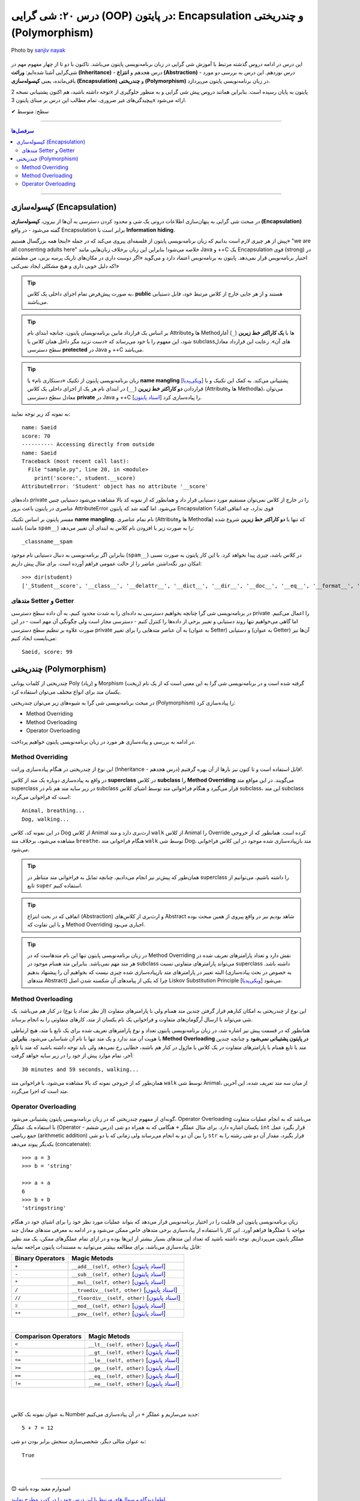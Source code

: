 .. role:: emoji-size

.. meta::
   :description: کتاب آموزش زبان برنامه نویسی پایتون به فارسی، آموزش شی گرایی در پایتون، OOP در پایتون،  Encapsulation در پایتون و چندریختی (Polymorphism) در پایتون، Operator Overloading در پایتون، Method overriding در پایتون، Method overloading در پایتون
   :keywords:  آموزش, آموزش پایتون, آموزش برنامه نویسی, پایتون, Encapsulation, کتابخانه, پایتون, شی گرایی در پایتون, Polymorphism


درس ۲۰: شی گرایی (OOP) در پایتون: Encapsulation و چندریختی (Polymorphism)
===================================================================================================

.. figure:: /_static/pages/20-python-object-oriented-programming-polymorphism-encapsulation.jpg
    :align: center
    :alt: شی گرایی (OOP) در پایتون: Encapsulation و چندریختی (Polymorphism)
    :class: page-image

    Photo by `sanjiv nayak <https://unsplash.com/photos/yTR70oYHEQw>`__

این درس در ادامه دروس گذشته مرتبط با آموزش شی گرایی در زبان برنامه‌نویسی پایتون می‌باشد. تاکنون با دو تا از چهار مفهوم مهم در شی‌گرایی آشنا شده‌ایم: **وراثت (Inheritance)** - درس هجدهم و **انتزاع (Abstraction)** - درس نوزدهم. این درس به بررسی دو مورد باقی‌مانده، یعنی **کپسوله‌سازی (Encapsulation)** و **چندریختی (Polymorphism)** در زبان برنامه‌نویسی پایتون می‌پردازد.

توجه داشته باشید، هم اکنون پشتیبانی نسخه 2x پایتون به پایان رسیده است. بنابراین	همانند دروس پیش شی گرایی و به منظور جلوگیری از پیچیدگی‌های غیر ضروری، تمام مطالب این درس بر مبنای پایتون 3x ارائه می‌شود.



:emoji-size:`✔` سطح: متوسط

----


.. contents:: سرفصل‌ها
    :depth: 2

----



کپسوله‌سازی (Encapsulation)
---------------------------------------------------------------

در مبحث شی گرایی به پنهان‌سازی اطلاعات درونی یک شی و محدود کردن دسترسی به آن‌ها از بیرون، **کپسوله‌سازی (Encapsulation)** گفته می‌شود - در واقع Encapsulation برابر است با **Information hiding**.

پیش از هر چیزی لازم است بدانیم که زبان برنامه‌نویسی پایتون از فلسفه‌ای پیروی می‌کند که در جمله «اینجا همه بزرگسال هستیم» "we are all consenting adults here" خلاصه می‌شود! بنابراین این زبان برخلاف زبان‌هایی مانند Java و ++C یک Encapsulation قوی (strong) در اختیار برنامه‌نویس قرار نمی‌دهد. پایتون به برنامه‌نویس اعتماد دارد و می‌گوید «اگر دوست داری در مکان‌های تاریک پرسه بزنی، من مطمئنم که دلیل خوبی داری و هیچ مشکلی ایجاد نمی‌کنی!»


.. tip:: 
  به صورت پیش‌فرض تمام اجزای داخلی یک کلاس، **public** هستند و از هر جایی خارج از کلاس مرتبط خود، قابل دستیابی می‌باشند.

.. tip:: 
  بر اساس یک قرارداد مابین برنامه‌نویسان پایتون،‌ چنانچه ابتدای نام Attributeها و Methodها با **یک کاراکتر خط زیرین** (``_``) آغاز شود، این مفهوم را با خود می‌رساند که «دست نزنید مگر داخل همان کلاس یا subclassهای آن». رعایت این قرارداد معادل سطح دسترسی **protected** در Java و ++C می‌باشد.

.. tip:: 
  
  زبان برنامه‌نویسی پایتون از تکنیک «دستکاری نام» یا **name mangling** [`ویکی‌پدیا <https://en.wikipedia.org/wiki/Name_mangling>`__] پشتیبانی می‌کند. به کمک این تکنیک و با قراردادن **دو کاراکتر خط زیرین** (``__``) در ابتدای نام هر یک از اجزای داخلی یک کلاس (Attributeها و Methodها)، می‌توان معادل سطح دسترسی **private** در Java و ++C را پیاده‌سازی کرد [`اسناد پایتون <https://docs.python.org/3/tutorial/classes.html#private-variables>`__].

به نمونه کد زیر توجه نمایید:

.. code-block:: python
    :linenos:

    class Student:

        def __init__(self, name, score=0):
            self.name = name
            self.__score = score
 
        def display(self):
            print('name:', self.name)
            print('score:', self.__score)


    student = Student('Saeid', 70)

    #accessing using method
    student.display()

    #accessing directly from outside
    print('-' * 10, 'Accessing directly from outside')
    print('name:', student.name)
    print('score:', student.__score)


::

    name: Saeid
    score: 70
    ---------- Accessing directly from outside
    name: Saeid
    Traceback (most recent call last):
      File "sample.py", line 20, in <module>
        print('score:', student.__score)
    AttributeError: 'Student' object has no attribute '__score'

داده‌های private را در خارج از کلاس نمی‌توان مستقیم مورد دستیابی قرار داد و همانطور که از نمونه کد بالا مشاهده می‌شود دستیابی چنین عناصری در پایتون باعث بروز AttributeError می‌شود. اما گفته شد که پایتون Encapsulation قوی ندارد، چه اتفاقی افتاد؟

مفسر پایتون بر اساس تکنیک **name mangling**، نام تمام عناصری (Attributeها و Methodها) که تنها با **دو کاراکتر خط زیرین** شروع شده باشند (مانند ``spam__``) را به صورت زیر با افزودن نام کلاس به ابتدای آن تغییر می‌دهد::

    _classname__spam

بنابراین اگر برنامه‌نویسی به دنبال دستیابی نام موجود (``spam__``) در کلاس باشد، چیزی پیدا نخواهد کرد. با این کار پایتون به صورت نسبی امکان دور نگه‌داشتن عناصر را از حالت عمومی فراهم آورده است. برای مثال پیش داریم::

    >>> dir(student)
    ['_Student__score', '__class__', '__delattr__', '__dict__', '__dir__', '__doc__', '__eq__', '__format__', '__ge__', '__getattribute__', '__gt__', '__hash__', '__init__', '__init_subclass__', '__le__', '__lt__', '__module__', '__ne__', '__new__', '__reduce__', '__reduce_ex__', '__repr__', '__setattr__', '__sizeof__', '__str__', '__subclasshook__', '__weakref__', 'display', 'name']


متدهای Setter و Getter
~~~~~~~~~~~~~~~~~~~~~~~~~~~~~~~~~~~~~~~~~~
 
در برنامه‌نویسی شی گرا چنانچه بخواهیم دسترسی به داده‌ای را به شدت محدود کنیم، به آن داده سطح دسترسی private را اعمال می‌کنیم. اما گاهی می‌خواهیم تنها روند دستیابی و تغییر برخی از داده‌ها را کنترل کنیم - دسترسی مجاز است ولی چگونگی آن مهم است - در این صورت علاوه بر تنظیم سطح دسترسی private به آن عناصر متدهایی را برای تغییر (به عنوان Setter) و دستیابی (به عنوان Getter) آن‌ها نیز می‌بایست ایجاد کنیم:

.. code-block:: python
    :linenos:

    class Student:

        def __init__(self, name, score=0):
            self.name = name
            self.__score = score

        def set_score(self, score):
            if isinstance(score, int) and  0 <= score <= 100:
                self.__score = score

        def get_score(self):
            return self.__score


    student = Student('Saeid', 70)
    student.set_score(99)
    student.set_score('100')
    student.set_score(-10)
    print(f'{student.name}, score:', student.get_score())


::

    Saeid, score: 99




چندریختی (Polymorphism)
---------------------------------------------------------------

چندریختی از کلمات یونانی Poly (زیاد) و Morphism (ریخت) گرفته شده است و در برنامه‌نویسی شی گرا به این معنی است که از یک نام یکسان متد برای انواع مختلف می‌توان استفاده کرد.

در مبحث برنامه‌نویسی شی گرا به شیوه‌های زیر می‌توان چندریختی (Polymorphism) را پیاده‌سازی کرد:

* Method Overriding
* Method Overloading
* Operator Overloading

در ادامه به بررسی و پیاده‌سازی هر مورد در زبان برنامه‌نویسی پایتون خواهیم پرداخت.


Method Overriding
~~~~~~~~~~~~~~~~~~~~~~~~~~~~

این نوع از چندریختی در هنگام پیاده‌سازی وراثت (Inheritance - درس هجدهم) قابل استفاده است و تا کنون نیز بارها از آن بهره گرفتیم!.

در واقع به پیاده‌سازی دوباره یک متد از کلاس **superclass** در کلاس **subclass** را **Method Overriding** می‌گویند. در این مواقع متد superclass در زیر سایه متد هم نام در subclass قرار می‌گیرد و هنگام فراخوانی متد توسط اشیای کلاس subclass، این متد subclass است که فراخوانی می‌گردد:

.. code-block:: python
    :linenos:

    class Animal:

        def breathe(self):
          print('Animal, breathing...')

        def walk(self):
          print('Animal, walking...')
    
    
    class Dog(Animal):

        def walk(self):
          print('Dog, walking...')


    dog = Dog()
    dog.breathe()
    dog.walk()


::

    Animal, breathing...
    Dog, walking...

در این نمونه کد، کلاس Dog از کلاس Animal ارث‌بری دارد و متد ``walk`` از کلاس Animal را Override کرده است. همانطور که از خروجی مشاهده می‌شود، برخلاف متد ``breathe``، هنگام فراخوانی متد ``walk`` توسط شی Dog، متد باز‌پیاده‌سازی شده موجود در این کلاس فراخوانی می‌شود.

.. tip:: 

  همان‌طور که پیش‌تر نیز انجام می‌دادیم، چنانچه تمایل به فراخوانی متد متناظر در superclass را داشته باشیم، می‌توانیم از تابع ``super`` استفاده کنیم.

.. tip:: 

  اتفاقی که در بحث انتزاع (Abstraction) و ارث‌بری از کلاس‌های Abstract شاهد بودیم نیز در واقع پیروی از همین مبحث بوده و با این تفاوت که Method Overriding اجباری می‌بود.

.. tip:: 

  در زبان برنامه‌نویسی پایتون تنها این نام متدهاست که در Method Overriding نقش دارد و تعداد پارامترهای تعریف شده در هر متد مهم نمی‌باشد. بنابراین متد همنام موجود در subclass می‌تواند پارامترهای متفاوتی نسبت superclass داشته باشد. البته تغییر در پارامترهای متد باز‌پیاده‌سازی شده چیزی نیست که بخواهیم آن را پیشنهاد بدهیم (به خصوص در بحث پیاده‌سازی متدهای Abstract) چرا که یکی از پیامدهای آن شکسته شدن اصل Liskov Substitution Principle [`ویکی‌پدیا <https://en.wikipedia.org/wiki/Liskov_substitution_principle>`__] می‌شود.



Method Overloading
~~~~~~~~~~~~~~~~~~~~~~~~~~~~

این نوع از چندریختی به امکان کنارهم قرار گرفتن چندین متد همنام ولی با پارامترهای متفاوت (از نظر تعداد یا نوع) در کنار هم می‌باشد. یک شی می‌تواند با ارسال آرگومان‌های متفاوت و فراخوانی یک نام یکسان از متد، کارهای متفاوتی را به انجام برساند.

همانطور که در قسمت پیش نیز اشاره شد، در زبان برنامه‌نویسی پایتون تعداد و نوع پارامترهای تعریف شده برای یک تابع یا متد، هیچ ارتباطی با هویت آن متد ندارد و یک متد تنها با نام آن شناسایی می‌شود. **بنابراین Method Overloading در پایتون پشتیبانی نمی‌شود** و چنانچه چندین متد یا تابع همنام با پارامترهای متفاوت در یک کلاس یا ماژول در کنار هم باشند، خطایی رخ نمی‌دهد ولی باید توجه داشته باشید که متد یا تابع آخر، تمام موارد پیش از خود را در زیر سایه خواهد گرفت:

.. code-block:: python
    :linenos:

    class Animal:

        def breathe(self):
            print('breathing...')

        def walk(self):
            print('walking...')

        def walk(self, time=30):
            print(f'{time} minutes, walking...')

        def walk(self, minutes=30, seconds=59):
            print(f'{minutes} minutes and {seconds} seconds, walking...')


    animal = Animal()
    animal.walk()


::

    30 minutes and 59 seconds, walking...


همان‌طور که از خروجی نمونه کد بالا مشاهده می‌شود، با فراخوانی متد ``walk`` توسط شی Animal، از میان سه متد تعریف شده، این آخرین متد است که اجرا می‌گردد.


Operator Overloading
~~~~~~~~~~~~~~~~~~~~~~~~~~~~

گونه‌ای از مفهوم چندریختی که در زبان برنامه‌نویسی پایتون پشتیبانی می‌شود، Operator Overloading می‌باشد که به انجام عملیات متفاوت با استفاده یک عملگر (Operator - درس ششم) یکسان اشاره دارد. برای مثال عملگر ``+`` هنگامی که به همراه دو شی ``int`` قرار بگیرد عمل جمع ریاضی (arithmetic addition) را بین آن دو به انجام می‌رساند ولی زمانی که با دو شی ``str`` قرار بگیرد، مقدار آن دو شی رشته را به یکدیگر پیوند می‌دهد (concatenate)::

    >>> a = 3
    >>> b = 'string'

    >>> a + a
    6
    >>> b + b
    'stringstring'


زیان برنامه‌نویسی پایتون این قابلیت را در اختیار برنامه‌نویس قرار می‌دهد که بتواند عملیات مورد نظر خود را برای اشیای خود در هنگام مواجه با عملگرها فراهم آورد. این کار با استفاده از پیاده‌سازی برخی متدهای خاص ممکن می‌شود و در ادامه به معرفی متدهای معادل چند عملگر پایتون می‌پردازیم. توجه داشته باشید که تعداد این متدهای بسیار بیشتر از این‌ها بوده و در ازای تمام عملگرهای ممکن، یک متد نظیر قابل پیاده‌سازی می‌باشد، برای مطالعه بیشتر می‌توانید به مستندات پایتون مراجعه نمایید:

.. container:: table-ltr

	===================  ===================================================================
	Binary Operators     Magic Metods
	===================  ===================================================================
	``+``                ``__add__(self, other)`` [`اسناد پایتون <https://docs.python.org/3/reference/datamodel.html#object.__add__>`__]
	``-``                ``__sub__(self, other)`` [`اسناد پایتون <https://docs.python.org/3/reference/datamodel.html#object.__sub__>`__]
	``*``                ``__mul__(self, other)`` [`اسناد پایتون <https://docs.python.org/3/reference/datamodel.html#object.__mul__>`__]
	``/``                ``__truediv__(self, other)`` [`اسناد پایتون <https://docs.python.org/3/reference/datamodel.html#object.__truediv__>`__]
	``//``               ``__floordiv__(self, other)`` [`اسناد پایتون <https://docs.python.org/3/reference/datamodel.html#object.__floordiv__>`__]
	``٪``                ``__mod__(self, other)`` [`اسناد پایتون <https://docs.python.org/3/reference/datamodel.html#object.__mod__>`__]
	``**``               ``__pow__(self, other)`` [`اسناد پایتون <https://docs.python.org/3/reference/datamodel.html#object.__pow__>`__]
	===================  ===================================================================

|

.. container:: table-ltr

	======================  ===================================================================
	Comparison Operators    Magic Metods
	======================  ===================================================================
	``<``                   ``__lt__(self, other)`` [`اسناد پایتون <https://docs.python.org/3/reference/datamodel.html#object.__lt__>`__]
	``>``                   ``__gt__(self, other)`` [`اسناد پایتون <https://docs.python.org/3/reference/datamodel.html#object.__gt__>`__]
	``<=``                  ``__le__(self, other)`` [`اسناد پایتون <https://docs.python.org/3/reference/datamodel.html#object.__le__>`__]
	``>=``                  ``__ge__(self, other)`` [`اسناد پایتون <https://docs.python.org/3/reference/datamodel.html#object.__ge__>`__]
	``==``                  ``__eq__(self, other)`` [`اسناد پایتون <https://docs.python.org/3/reference/datamodel.html#object.__eq__>`__]
	``!=``                  ``__ne__(self, other)`` [`اسناد پایتون <https://docs.python.org/3/reference/datamodel.html#object.__ne__>`__]
	======================  ===================================================================

|

|

به عنوان نمونه یک کلاس Number جدید می‌سازیم و عملگر ``+`` در آن پیاده‌سازی می‌کنیم:


.. code-block:: python
    :linenos:

    class Number:

        def __init__(self, number): 
            self.number = number 
   
        # adding two objects  
        def __add__(self, other_number): 
            return self.number + other_number.number 


    a = Number(5)
    b = Number(7)

    result = a + b

    print(f'{a.number } + {b.number } =', result)


::

    5 + 7 = 12


به عنوان مثالی دیگر، شخصی‌سازی سنجش برابر بودن دو شی:


.. code-block:: python
    :linenos:

    class Student:

        def __init__(self, name, score=0):
            self.name = name
            self.score = score

        def __eq__(self, other_student):
           return self.score == other_student.score


    a = Student('Saeid', 75)
    b = Student('Babak', 75)

    print(a == b)

::

    True

|

----

:emoji-size:`😊` امیدوارم مفید بوده باشه

`لطفا دیدگاه و سوال‌های مرتبط با این درس خود را در کدرز مطرح نمایید. <https://www.coderz.ir/python-tutorial-oop-encapsulation-polymorphism>`_



